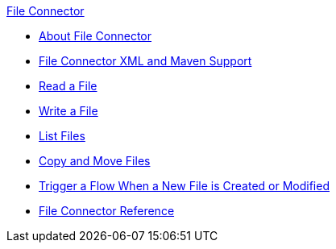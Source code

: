 .xref:index.adoc[File Connector]
* xref:index.adoc[About File Connector]
* xref:file-xml-maven.adoc[File Connector XML and Maven Support]
* xref:file-read.adoc[Read a File]
* xref:file-write.adoc[Write a File]
* xref:file-list.adoc[List Files]
* xref:file-copy-move.adoc[Copy and Move Files]
* xref:file-on-new-file.adoc[Trigger a Flow When a New File is Created or Modified]
* xref:file-documentation.adoc[File Connector Reference]
